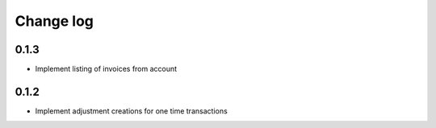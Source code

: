 .. _change-log:

==========
Change log
==========

0.1.3
-----

- Implement listing of invoices from account

0.1.2
-----

- Implement adjustment creations for one time transactions
